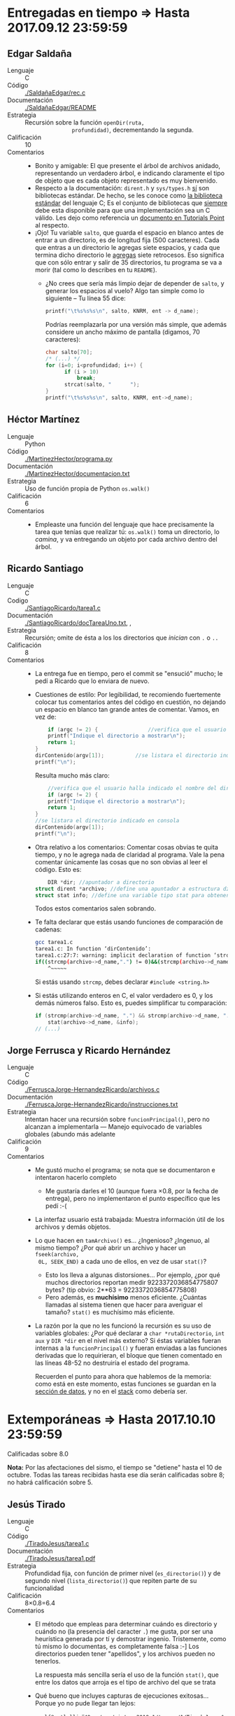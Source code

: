 * Entregadas en tiempo ⇒ Hasta 2017.09.12 23:59:59

** Edgar Saldaña
- Lenguaje :: C
- Código :: [[./SaldañaEdgar/rec.c]]
- Documentación :: [[./SaldañaEdgar/README]]
- Estrategia :: Recursión sobre la función =openDir(ruta,
                profundidad)=, decrementando la segunda. 
- Calificación :: 10
- Comentarios ::
  - Bonito y amigable: El que presente el árbol de archivos anidado,
    representando un verdadero árbol, e indicando claramente el tipo
    de objeto que es cada objeto representado es muy bienvenido.
  - Respecto a la documentación: =dirent.h= y =sys/types.h= _sí_ son
    bibliotecas estándar. De hecho, se les conoce como _la biblioteca
    estándar_ del lenguaje C; Es el conjunto de bibliotecas que
    _siempre_ debe esta disponible para que una implementación sea un
    C válido. Les dejo como referencia un [[https://www.tutorialspoint.com/c_standard_library/][documento en Tutorials Point]]
    al respecto.
  - ¡Ojo! Tu variable =salto=, que guarda el espacio en blanco antes
    de entrar a un directorio, es de longitud fija (500
    caracteres). Cada que entras a un directorio le agregas siete
    espacios, y cada que termina dicho directorio le _agregas_ siete
    retrocesos. Eso significa que con sólo entrar y salir de 35
    directorios, tu programa se va a morir (tal como lo describes en
    tu =README=).
    - ¿No crees que sería más limpio dejar de depender de =salto=, y
      generar los espacios al vuelo? Algo tan simple como lo
      siguiente -- Tu línea 55 dice:

      #+BEGIN_SRC C
      printf("\t%s%s%s\n", salto, KNRM, ent -> d_name);
      #+END_SRC

      Podrías reemplazarla por una versión más simple, que además
      considere un ancho máximo de pantalla (digamos, 70 caracteres):

      #+BEGIN_SRC C
      char salto[70];
      /* (...) */
      for (i=0; i<profundidad; i++) {
            if (i > 10)
                break;
            strcat(salto, "      ");
      }
      printf("\t%s%s%s\n", salto, KNRM, ent->d_name);
      #+END_SRC

** Héctor Martínez
- Lenguaje :: Python
- Código :: [[./MartinezHector/programa.py]]
- Documentación :: [[./MartinezHector/documentacion.txt]]
- Estrategia :: Uso de función propia de Python =os.walk()=
- Calificación :: 6
- Comentarios ::
  - Empleaste una función del lenguaje que hace precisamente la tarea
    que tenías que realizar tú: =os.walk()= toma un directorio, lo
    /camina/, y va entregando un objeto por cada archivo dentro del árbol.

** Ricardo Santiago
- Lenguaje :: C
- Codigo :: [[./SantiagoRicardo/tarea1.c]]
- Documentación :: [[./SantiagoRicardo/docTareaUno.txt]],
                   [[./SantiagoRicardo/prueba1.png]],
                   [[./SantiagoRicardo/prueba2.png]]
- Estrategia :: Recursión; omite de ésta a los los directorios que
                /inician/ con =.= o =..=
- Calificación :: 8
- Comentarios ::
  - La entrega fue en tiempo, pero el commit se "ensució" mucho; le
    pedí a Ricardo que lo enviara de nuevo.
  - Cuestiones de estilo: Por legibilidad, te recomiendo fuertemente
    colocar tus comentarios antes del código en cuestión, no dejando
    un espacio en blanco tan grande antes de comentar. Vamos, en vez
    de:

    #+BEGIN_SRC C
    	if (argc != 2) {				//verifica que el usuario halla indicado el nombre del directorio antes de ejecutar el programa
		printf("Indique el directorio a mostrar\n");
		return 1;
	}
	dirContenido(argv[1]);			//se listara el directorio indicado en consola
	printf("\n");
    #+END_SRC

    Resulta mucho más claro:

    #+BEGIN_SRC C
        //verifica que el usuario halla indicado el nombre del directorio antes de ejecutar el programa
    	if (argc != 2) {
		printf("Indique el directorio a mostrar\n");
		return 1;
	}
	//se listara el directorio indicado en consola
	dirContenido(argv[1]);
	printf("\n");
    #+END_SRC
  - Otra relativo a los comentarios: Comentar cosas obvias te quita
    tiempo, y no le agrega nada de claridad al programa. Vale la pena
    comentar únicamente las cosas que no son obvias al leer el
    código. Esto es:
    #+BEGIN_SRC C
    	DIR *dir; //apuntador a directorio
	struct dirent *archivo;	//define una apuntador a estructura dirent
	struct stat info; //define una variable tipo stat para obtener informacion del fichero/directorio
    #+END_SRC
    Todos estos comentarios salen sobrando.
  - Te falta declarar que estás usando funciones de comparación de
    cadenas:
    #+BEGIN_SRC sh
     gcc tarea1.c
     tarea1.c: In function ‘dirContenido’:
     tarea1.c:27:7: warning: implicit declaration of function ‘strcmp’ [-Wimplicit-function-declaration]
     if((strcmp(archivo->d_name,".") != 0)&&(strcmp(archivo->d_name,"..") != 0)!= 0){ //verifica que el archivo no sea el directorio actual o el directorio padre
         ^~~~~~
    #+END_SRC
    Si estás usando =strcmp=, debes declarar =#include <string.h>=
  - Si estás utilizando enteros en C, el valor verdadero es 0, y los
    demás números falso. Esto es, puedes simplificar tu comparación:
    #+BEGIN_SRC C
    if (strcmp(archivo->d_name, ".") && strcmp(archivo->d_name, "..")) {
        stat(archivo->d_name, &info);
	// (...)
    #+END_SRC


** Jorge Ferrusca y Ricardo Hernández
- Lenguaje :: C
- Código :: [[./FerruscaJorge-HernandezRicardo/archivos.c]]
- Documentación :: [[./FerruscaJorge-HernandezRicardo/instrucciones.txt]]
- Estrategia :: Intentan hacer una recursión sobre
                =funcionPrincipal()=, pero no alcanzan a implementarla
                — Manejo equivocado de variables globales (abundo más adelante
- Calificación :: 9
- Comentarios ::
  - Me gustó mucho el programa; se nota que se documentaron e
    intentaron hacerlo completo
    - Me gustaría darles el 10 (aunque fuera ×0.8, por la fecha de
      entrega), pero no implementaron el punto específico que les pedí
      :-(
  - La interfaz usuario está trabajada: Muestra información útil de
    los archivos y demás objetos.
  - Lo que hacen en =tamArchivo()= es... ¿Ingenioso?  ¿Ingenuo, al
    mismo tiempo? ¿Por qué abrir un archivo y hacer un =fseek(archivo,
    0L, SEEK_END)= a cada uno de ellos, en vez de usar =stat()=?
    - Esto los lleva a algunas distorsiones... Por ejemplo, ¿por qué
      muchos directorios reportan medir 9223372036854775807 bytes?
      (tip obvio: 2**63 = 9223372036854775808)
    - Pero además, es *muchísimo* menos eficiente. ¿Cuántas llamadas
      al sistema tienen que hacer para averiguar el tamaño? =stat()=
      es muchísimo más eficiente.
  - La razón por la que no les funcionó la recursión es su uso de
    variables globales: ¿Por qué declarar a =char *rutaDirectorio=,
    =int aux= y =DIR *dir= en el nivel más externo? Si éstas variables
    fueran internas a la =funcionPrincipal()= y fueran enviadas a las
    funciones derivadas que lo requirieran, el bloque que tienen
    comentado en las líneas 48-52 no destruiría el estado del
    programa.

    Recuerden el punto para ahora que hablemos de la memoria: como
    está en este momento, estas funciones se guardan en la _sección de
    datos_, y no en el _stack_ como debería ser.

* Extemporáneas ⇒ Hasta 2017.10.10 23:59:59
Calificadas sobre 8.0

*Nota:* Por las afectaciones del sismo, el tiempo se "detiene" hasta
el 10 de octubre. Todas las tareas recibidas hasta ese día serán
calificadas sobre 8; no habrá calificación sobre 5.

** Jesús Tirado
- Lenguaje :: C
- Código :: [[./TiradoJesus/tarea1.c]]
- Documentación :: [[./TiradoJesus/tarea1.pdf]]
- Estrategia :: Profundidad fija, con función de primer nivel
                (=es_directorio()=) y de segundo nivel
                (=lista_directorio()=) que repiten parte de su
                funcionalidad
- Calificación :: 8×0.8=6.4
- Comentarios ::
  - El método que empleas para determinar cuándo es directorio y
    cuándo no (la presencia del caracter =.=) me gusta, por ser una
    heurística generada por tí y demostrar ingenio. Tristemente, como
    tú mismo lo documentas, es completamente falsa :-] Los directorios
    pueden tener "apellidos", y los archivos pueden no tenerlos.

    La respuesta más sencilla sería el uso de la función =stat()=, que
    entre los datos que arroja es el tipo de archivo del que se trata

  - Qué bueno que incluyes capturas de ejecuciones exitosas... Porque
    yo no pude llegar tan lejos:

    #+BEGIN_SRC text
    gwolf@matlalli『49』~/vcs/sistop-2018-1/tareas/1/TiradoJesus$ ./a.out ..
    README.md
    ..
    .
    MartinezHector
    -->abriendo el directorio MartinezHector
    Segmentation fault
    gwolf@matlalli『50』~/vcs/sistop-2018-1/tareas/1/TiradoJesus$ ./a.out ../..
    README.md
    .placeholder
    ..
    .
    1
    -->abriendo el directorio 1
    Segmentation fault
    gwolf@matlalli『51』~/vcs/sistop-2018-1/tareas/1/TiradoJesus$ ./a.out /etc/
    .
    ..
    mailcap
    -->abriendo el directorio mailcap
    Segmentation fault
    gwolf@matlalli『52』~/vcs/sistop-2018-1/tareas/1/TiradoJesus$ ./a.out /usr/
    src
    -->abriendo el directorio src
    Segmentation fault
    gwolf@matlalli『53』~/vcs/sistop-2018-1/tareas/1/TiradoJesus$ ./a.out /tmp
    .
    ..
    RUM invitación.jpg
    ssh-4XRqlfp6YU0y
    -->abriendo el directorio ssh-4XRqlfp6YU0y
    Segmentation fault
    gwolf@matlalli『54』~/vcs/sistop-2018-1/tareas/1/TiradoJesus$ ./a.out /home/
    ..
    .
    lost+found
    -->abriendo el directorio lost+found
    Segmentation fault
    gwolf@matlalli『55』~/vcs/sistop-2018-1/tareas/1/TiradoJesus$ ./a.out /home/gwolf/
    .
    ..
    llaves RSA de 1024 a 2048.pdf
    .gnuplot_history
    feh_012433_000001_filelist
    -->abriendo el directorio feh_012433_000001_filelist
    Segmentation fault
    gwolf@matlalli『56』~/vcs/sistop-2018-1/tareas/1/TiradoJesus$ ./a.out /home/gwolf/vcs
    com_transc_y_sist_emerg
    -->abriendo el directorio com_transc_y_sist_emerg
    Segmentation fault
    #+END_SRC


** Anibal Medina
- Lenguaje :: Python
- Código :: [[./MedinaAnibal/Existencia.py]]
- Documentación :: [[./MedinaAnibal/instrucciones]]
- Estrategia :: Uso de función propia de Python =os.walk()=
- Calificación :: 5×0.8=4
- Comentarios ::
  - Respecto a la documentación: Python no es un lenguaje que se
    compile expresamente como un paso; si lo fuera, te generaría un
    archivo ejecutable. Lo correcto sería decir, "...para su
    ejecución..."
  - Empleaste una función del lenguaje que hace precisamente la tarea
    que tenías que realizar tú: =os.walk()= toma un directorio, lo
    /camina/, y va entregando un objeto por cada archivo dentro del
    árbol; curiosamente /recortas/ la /caminata/ para que sólo muestre
    el directorio actual.
  - ¿Probaste el código? No funcionaba por varias razones. El juego de
    diferencias que tuve que hacer para que tu programa funcionara es
    casi tan extenso como el programa mismo:
    #+BEGIN_SRC diff
--- a/tareas/1/MedinaAnibal/Existencia.py
+++ b/tareas/1/MedinaAnibal/Existencia.py
@@ -1,13 +1,13 @@
 #_*_ encoding: utf-8 _*_
 import os
-class Existencia:
-       rut = raw_input("Ingresa tu ruta: ")
-       if rut == NULL:
-               rut='.'
-class Recorrer(Existenci):
+class Recorrer:
+        def __init__(self):
+               self.rut = raw_input("Ingresa tu ruta: ")
+               if self.rut == None:
+                       self.rut='.'
        def  run(self):
-               if os.path.isfile(rut)== True:
-                       for dirName, subdirList, fileList in os.walk(rut):
+                if os.path.isdir(self.rut)== True:
+                       for dirName, subdirList, fileList in os.walk(self.rut):
                                print('Directorio: %s' % dirName)
                        for fname in fileList:
                                print('\t%s' % fname)

    #+END_SRC


** Eduardo Valdez
- Lenguaje :: C++
- Código :: [[./ValdezEduardo/directorio.cpp]]
- Documentación :: [[./ValdezEduardo/Breve_documentación.pdf]]
- Estrategia :: Ninguna, no intenta entrar a los directorios derivados
- Calificación :: 5×0.8=4
- Comentarios ::
  - Tu resolución consiste básicamente de la traducción del código que
    yo presenté a C++; no resuelve el problema que les solicité.
